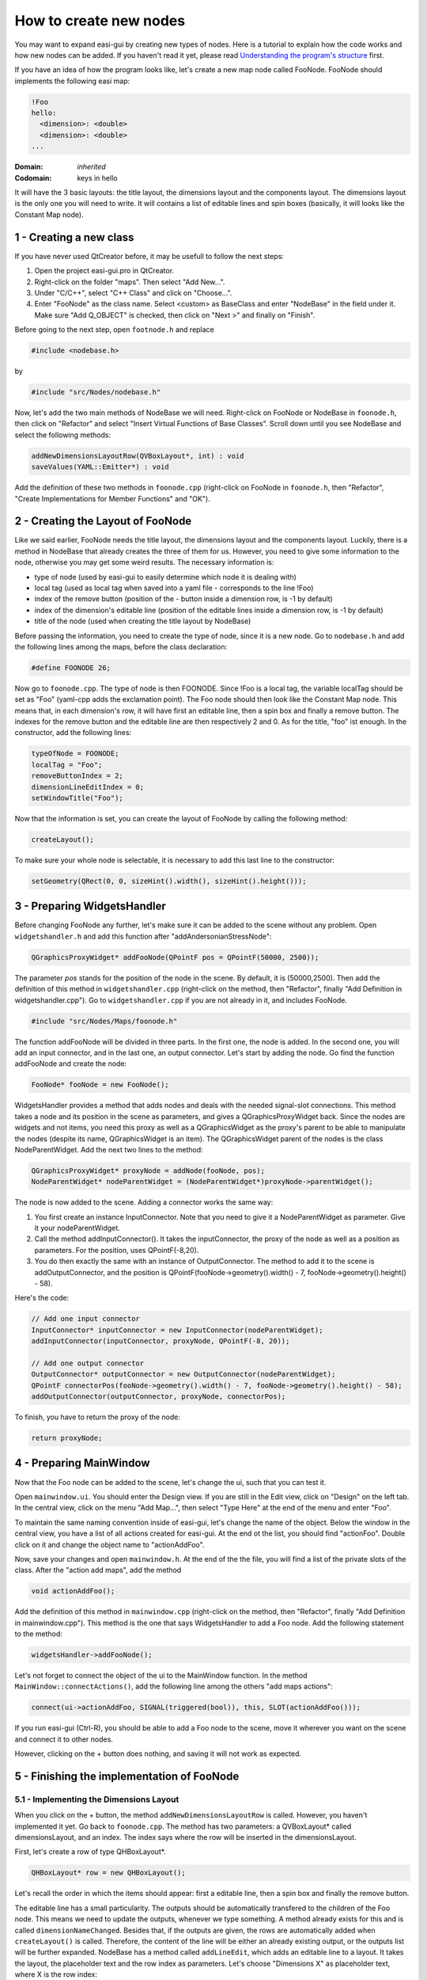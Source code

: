 How to create new nodes
=======================

You may want to expand easi-gui by creating new types of nodes. Here is a tutorial to explain how the code works and how new nodes can be added. If you haven't read it yet, please read `Understanding the program's structure <https://easi-gui.readthedocs.io/en/latest/program_structure.html>`_ first.

If you have an idea of how the program looks like, let's create a new map node called FooNode. FooNode should implements the following easi map:

.. code-block:: YAML

    !Foo
    hello:
      <dimension>: <double>
      <dimension>: <double>
    ...

:Domain:
  *inherited*
:Codomain:
  keys in hello

It will have the 3 basic layouts: the title layout, the dimensions layout and the components layout. The dimensions layout is the only one you will need to write. It will contains a list of editable lines and spin boxes (basically, it will looks like the Constant Map node).

1 - Creating a new class
------------------------

If you have never used QtCreator before, it may be usefull to follow the next steps: 

1. Open the project easi-gui.pro in QtCreator. 
2. Right-click on the folder "maps". Then select "Add New...".
3. Under "C/C++", select "C++ Class" and click on "Choose...".
4. Enter "FooNode" as the class name. Select <custom> as BaseClass and enter "NodeBase" in the field under it. Make sure "Add Q_OBJECT" is checked, then click on "Next >" and finally on "Finish".

.. image:: fig/tutorial/create_class.png
  :alt: Create class FooNode

Before going to the next step, open ``footnode.h`` and replace 

.. code-block:: cpp

   #include <nodebase.h> 

by 

.. code-block:: cpp

   #include "src/Nodes/nodebase.h"

Now, let's add the two main methods of NodeBase we will need. Right-click on FooNode or NodeBase in ``foonode.h``, then click on "Refactor" and select "Insert Virtual Functions of Base Classes". Scroll down until you see NodeBase and select the following methods:

.. code-block:: cpp

   addNewDimensionsLayoutRow(QVBoxLayout*, int) : void
   saveValues(YAML::Emitter*) : void
   
.. image:: fig/tutorial/add_virtual_functions.png
  :alt: Add virtual functions of NodeBase

Add the definition of these two methods in ``foonode.cpp`` (right-click on FooNode in ``foonode.h``, then "Refactor", "Create Implementations for Member Functions" and "OK").

2 - Creating the Layout of FooNode
----------------------------------

Like we said earlier, FooNode needs the title layout, the dimensions layout and the components layout. Luckily, there is a method in NodeBase that already creates the three of them for us. However, you need to give some information to the node, otherwise you may get some weird results. The necessary information is:

* type of node (used by easi-gui to easily determine which node it is dealing with)
* local tag (used as local tag when saved into a yaml file - corresponds to the line !Foo)
* index of the remove button (position of the - button inside a dimension row, is -1 by default)
* index of the dimension's editable line (position of the editable lines inside a dimension row, is -1 by default)
* title of the node (used when creating the title layout by NodeBase)

Before passing the information, you need to create the type of node, since it is a new node. Go to ``nodebase.h`` and add the following lines among the maps, before the class declaration: 

.. code-block:: cpp

   #define FOONODE 26;
   
Now go to ``foonode.cpp``. The type of node is then FOONODE. Since !Foo is a local tag, the variable localTag should be set as "Foo" (yaml-cpp adds the exclamation point). The Foo node should then look like the Constant Map node. This means that, in each dimension's row, it will have first an editable line, then a spin box and finally a remove button. The indexes for the remove button and the editable line are then respectively 2 and 0. As for the title, "foo" ist enough. In the constructor, add the following lines:

.. code-block:: cpp

   typeOfNode = FOONODE;
   localTag = "Foo";
   removeButtonIndex = 2;
   dimensionLineEditIndex = 0;
   setWindowTitle("Foo");

Now that the information is set, you can create the layout of FooNode by calling the following method:

.. code-block:: cpp

   createLayout();
   
To make sure your whole node is selectable, it is necessary to add this last line to the constructor:
   
.. code-block:: cpp

   setGeometry(QRect(0, 0, sizeHint().width(), sizeHint().height()));

3 - Preparing WidgetsHandler
----------------------------

Before changing FooNode any further, let's make sure it can be added to the scene without any problem. Open ``widgetshandler.h`` and add this function after "addAndersonianStressNode":

.. code-block:: cpp

   QGraphicsProxyWidget* addFooNode(QPointF pos = QPointF(50000, 2500));

The parameter *pos* stands for the position of the node in the scene. By default, it is (50000,2500). Then add the definition of this method in ``widgetshandler.cpp`` (right-click on the method, then "Refactor", finally "Add Definition in widgetshandler.cpp"). Go to ``widgetshandler.cpp`` if you are not already in it, and includes FooNode. 

.. code-block:: cpp

   #include "src/Nodes/Maps/foonode.h"

The function addFooNode will be divided in three parts. In the first one, the node is added. In the second one, you will add an input connector, and in the last one, an output connector. Let's start by adding the node. Go find the function addFooNode and create the node:

.. code-block:: cpp

   FooNode* fooNode = new FooNode();

WidgetsHandler provides a method that adds nodes and deals with the needed signal-slot connections. This method takes a node and its position in the scene as parameters, and gives a QGraphicsProxyWidget back. Since the nodes are widgets and not items, you need this proxy as well as a QGraphicsWidget as the proxy's parent to be able to manipulate the nodes (despite its name, QGraphicsWidget is an item). The QGraphicsWidget parent of the nodes is the class NodeParentWidget. Add the next two lines to the method:

.. code-block:: cpp
  
   QGraphicsProxyWidget* proxyNode = addNode(fooNode, pos);
   NodeParentWidget* nodeParentWidget = (NodeParentWidget*)proxyNode->parentWidget();

The node is now added to the scene. Adding a connector works the same way:

1. You first create an instance InputConnector. Note that you need to give it a NodeParentWidget as parameter. Give it your nodeParentWidget.
2. Call the method addInputConnector(). It takes the inputConnector, the proxy of the node as well as a position as parameters. For the position, uses QPointF(-8,20). 
3. You do then exactly the same with an instance of OutputConnector. The method to add it to the scene is addOutputConnector, and the position is QPointF(fooNode->geometry().width() - 7, fooNode->geometry().height() - 58).

Here's the code:

.. code-block:: cpp
  
   // Add one input connector
   InputConnector* inputConnector = new InputConnector(nodeParentWidget);
   addInputConnector(inputConnector, proxyNode, QPointF(-8, 20));

   // Add one output connector
   OutputConnector* outputConnector = new OutputConnector(nodeParentWidget);
   QPointF connectorPos(fooNode->geometry().width() - 7, fooNode->geometry().height() - 58);
   addOutputConnector(outputConnector, proxyNode, connectorPos);

To finish, you have to return the proxy of the node:

.. code-block:: cpp
  
   return proxyNode;

4 - Preparing MainWindow
------------------------

Now that the Foo node can be added to the scene, let's change the ui, such that you can test it.

Open ``mainwindow.ui``. You should enter the Design view. If you are still in the Edit view, click on "Design" on the left tab. In the central view, click on the menu "Add Map...", then select "Type Here" at the end of the menu and enter "Foo".

.. image:: fig/tutorial/add_foo_menu.png
  :alt: Add Foo In Menu

To maintain the same naming convention inside of easi-gui, let's change the name of the object. Below the window in the central view, you have a list of all actions created for easi-gui. At the end ot the list, you should find "actionFoo". Double click on it and change the object name to "actionAddFoo".

.. image:: fig/tutorial/action_add_foo.png
  :alt: Change object name to "actionAddFoo"
  
Now, save your changes and open ``mainwindow.h``. At the end of the the file, you will find a list of the private slots of the class. After the "action add maps", add the method

.. code-block:: cpp

   void actionAddFoo();

Add the definition of this method in ``mainwindow.cpp`` (right-click on the method, then "Refactor", finally "Add Definition in mainwindow.cpp"). This method is the one that says WidgetsHandler to add a Foo node. Add the following statement to the method:

.. code-block:: cpp

   widgetsHandler->addFooNode();

Let's not forget to connect the object of the ui to the MainWindow function. In the method ``MainWindow::connectActions()``, add the following line among the others "add maps actions":

.. code-block:: cpp

   connect(ui->actionAddFoo, SIGNAL(triggered(bool)), this, SLOT(actionAddFoo()));

If you run easi-gui (Ctrl-R), you should be able to add a Foo node to the scene, move it wherever you want on the scene and connect it to other nodes. 

.. image:: fig/tutorial/foo_test.png
  :alt: Added a not finished Foo node to scene

However, clicking on the + button does nothing, and saving it will not work as expected.

5 - Finishing the implementation of FooNode
-------------------------------------------

5.1 - Implementing the Dimensions Layout
^^^^^^^^^^^^^^^^^^^^^^^^^^^^^^^^^^^^^^^^

When you click on the + button, the method ``addNewDimensionsLayoutRow`` is called. However, you haven't implemented it yet. Go back to ``foonode.cpp``. The method has two parameters: a QVBoxLayout* called dimensionsLayout, and an index. The index says where the row will be inserted in the dimensionsLayout.

First, let's create a row of type QHBoxLayout*.

.. code-block:: cpp

   QHBoxLayout* row = new QHBoxLayout();

Let's recall the order in which the items should appear: first a editable line, then a spin box and finally the remove button. 

The editable line has a small particularity. The outputs should be automatically transfered to the children of the Foo node. This means we need to update the outputs, whenever we type something. A method already exists for this and is called ``dimensionNameChanged``. Besides that, if the outputs are given, the rows are automatically added when ``createLayout()`` is called. Therefore, the content of the line will be either an already existing output, or the outputs list will be further expanded. NodeBase has a method called ``addLineEdit``, which adds an editable line to a layout. It takes the layout, the placeholder text and the row index as parameters. Let's choose "Dimensions X" as placeholder text, where X is the row index:

.. code-block:: cpp

   QLineEdit* dimension = addLineEdit(row, "Dimension " + QString::number(index), index);

Then, if the list contains an output at this index, it adds it to the line, otherwise, it expands the list with an empty string. Note that the index can not be bigger than outputs->size() + 2:
   
.. code-block:: cpp

   if (outputs->size() > index)
       dimension->setText(outputs->at(index));
   else
       outputs->append("");

Finally, you need to connect this editable line to the slot ``dimensionNameChanged`` we mentioned earlier:
   
.. code-block:: cpp

   connect(dimension, SIGNAL(textChanged(QString)), this, SLOT(dimensionNameChanged(QString)));

For the rest of the row, NodeBase also has methods, ready to be used: ``addDoubleSpinBox``, which takes the layout as parameter, and ``addRemoveButton``, which takes the layout and the row index as parameters:

.. code-block:: cpp

   // add input field to get the value of the parameter
   addDoubleSpinBox(row);

   // add button to remove dimension
   addRemoveButton(row, index);
   
The last thing to do is to insert the row into dimensionsLayout:

.. code-block:: cpp

   dimensionsLayout->insertLayout(index, row);

If you run easi-gui again, you should be able to click on the + button and edit it.

.. image:: fig/tutorial/foo_done.png
  :alt: Added a finished Foo node to scene

5.2 -Saving the values
^^^^^^^^^^^^^^^^^^^^^^

You are almost done ! The next step is to save the content of the Foo nodes. As said before, the content is saved in ``saveValues``. To be exact, the local tag is saved by the NodeBase function ``saveNodeContent``, so you will only save the rest of the node. Before saving them, let's create a method that gives us the dimensions layout content. In ``foonode.h``, create the function

.. code-block:: cpp

   QMap<QString, double>* getValues();

and add its definition to ``foonode.cpp`` (right-click on the method, then "Refactor", finally "Add Definition in foonode.cpp"). As you can guess, we will map the values of the spin boxes to the dimensions' names. In the function in ``foonode.cpp``, create a QMap<QString, double>* instance called values:

.. code-block:: cpp

   QMap<QString, double>* values = new QMap<QString, double>();

Then, you need to retrieve the dimensions layout. It has been named "dimensionsLayout" by NodeBase and can be retrieve using the ``findChild`` method of QLayout:

.. code-block:: cpp

   QObjectList dimensionsLayout = this->layout()->findChild<QVBoxLayout*>("dimensionsLayout")->children();

The function gives the rows as a list of QObject. You will need to iterate through it and cast its type to "QHBoxLayout*". Then, you can retrieve the name and value of each dimension using the indices of the items and save them into the QMap:

.. code-block:: cpp

   foreach (QObject* layout, dimensionsLayout)
   {
       QHBoxLayout* row = (QHBoxLayout*) layout;
       QString name = ((QLineEdit*) row->itemAt(0)->widget())->text();
       double value = ((QDoubleSpinBox*) row->itemAt(1)->widget())->value();
       values->insert(name, value);
   }

Return the QMap and go back to the ``saveValues`` method.

.. code-block:: cpp

   return values;

First, let's retrieve the values via ``getValues()``:

.. code-block:: cpp

   QMap<QString, double>* values = getValues();

Then, let's take a look again at how the yaml code should look like:

.. code-block:: YAML

    !Foo
    hello:
      <dimension>: <double>
      <dimension>: <double>
    ...
    
As said before, !Foo has already been added by NodeBase. Note that the content of the nodes are already stored inside a map, so "hello" can then be added directly as a ``YAML::Key``. Its ``YAML::Value`` is a new map, in which each dimension's name is a key and each dimension's value is... a value. Here's the code:

.. code-block:: cpp

   *out << YAML::Key << "hello";
   *out << YAML::Value << YAML::BeginMap;
   QStringList sortKeys = values->keys();
   foreach (QString key, sortKeys)
   {
       *out << YAML::Key << key.toStdString();
       *out << YAML::Value << values->value(key);
   }
   *out << YAML::EndMap;

Let's not forget to free the memory:

.. code-block:: cpp

   delete values;

Run again your application, create a new Foo node, add a dimension called "world" and give it as value 1. Then connect the Foo node to the Inputs and save your file.

.. image:: fig/tutorial/foo_save.png
  :alt: Test to save Foo node

If you open the file in a text editor, you should see the following:

.. code-block:: YAML

   !Foo
   hello:
     world: 1

5.3 - Preparing FooNode for being opened
^^^^^^^^^^^^^^^^^^^^^^^^^^^^^^^^^^^^^^^^

For now, each type our node is added to the scene, it is empty. It then needs to be able to be created directly with the values. Let's create another constructor that takes a QSharedPointer<QStringList> and a QList<double>* as parameters (we assume that the outputs and the values are stored in the same order):

.. code-block:: cpp
   
   FooNode(QSharedPointer<QStringList> outputs, QList<double>* values);
   
Add its definition to ``foonode.cpp`` (right-click on the method, then "Refactor", finally "Add Definition in foonode.cpp") and go to your new constructor in ``foonode.cpp``. As we said earlier, the dimensions rows are automatically added by ``createLayout()`` when there are some outputs. Extend then the first constructor and give it ``QSharedPointer<QStringList> outputs`` as parameter:

.. code-block:: cpp
   
   FooNode(QSharedPointer<QStringList> outputs = nullptr);

Don't forget to update the constructor in ``foonode.cpp`` and pass the outputs to its parent. Note that the constructor of NodeBase takes the inputs before the outputs, so you need to pass it a null pointer:

.. code-block:: cpp
   
   FooNode::FooNode(QSharedPointer<QStringList> outputs) : NodeBase(nullptr, outputs)
   {
       ...
   }

Let's go back to our other constructor, call the first constructor from it and pass it the outputs. The list values could also be inexistant, so let's return if values is a null pointer:

.. code-block:: cpp
   
   FooNode::FooNode(QSharedPointer<QStringList> outputs, QList<double>* values) : FooNode(outputs)
   {
       
   }

Now, all rows have already been created, and you only need to fill the spin boxes. First, let's return if values is a null pointer to avoid calling the next functions for nothing:

.. code-block:: cpp
   
   if (values == nullptr)
      return;

Then, exactly as you did to get the values, retrieve the dimensions layout and iterate through it. Don't forget to cast the rows to QHBoxLayout*. Now you need to get the index in the outputs list of the current dimension name, so that you can get the corresponding value (since the outputs and values are stored in the same order). With it, you can set the value of the spin box.

.. code-block:: cpp
   
   QObjectList dimensionsLayout = this->layout()->findChild<QVBoxLayout*>("dimensionsLayout")->children();
    foreach (QObject* layout, dimensionsLayout)
    {
        QHBoxLayout* row = (QHBoxLayout*) layout;
        int index = outputs->indexOf(((QLineEdit*) row->itemAt(0)->widget())->text());
        ((QDoubleSpinBox*) row->itemAt(1)->widget())->setValue(values->at(index));
    }
    
Let's not forget to release the memory:

.. code-block:: cpp
   
   delete values;

6 - Update WidgetsHandler
-------------------------

If you try to run easi-gui, you will get an error, since you have changed the FooNode constructor. Go to ``widgetshandler.h`` and let's update the ``addFooNode`` signature. We already know, that we need to pass a QSharedPointer<QStringList> and a QList<double>* to the parameters. The function should now look like this:

.. code-block:: cpp
   
   QGraphicsProxyWidget* addFooNode(QPointF pos = QPointF(50000, 2500), QSharedPointer<QStringList> outputs = nullptr, QList<double>* values = nullptr);

Update the signature of this method in ``widgetshandler.cpp`` and pass outputs and values to the declaration of fooNode:

.. code-block:: cpp
   
   QGraphicsProxyWidget *WidgetsHandler::addFooNode(QPointF pos, QSharedPointer<QStringList> outputs, QList<double>* values)
   {
       FooNode* fooNode = new FooNode(outputs, values);
       ...
   }

7 - Opening the Node
--------------------

This is the last step ! Go back to ``MainWindow.h``. Among the open functions, add the following one:

.. code-block:: cpp
   
   void openFooNode(QGraphicsProxyWidget* parentProxyNode, YAML::Node* node, QSharedPointer<QStringList> inputs);

Add the definition of this method in ``mainwindow.cpp`` (right-click on the method, then "Refactor", finally "Add Definition in mainwindow.cpp"). It has three parameters: the proxy of the parent node, to which our foo node needs to be connected, our foo node as ``YAML::Node``, and the outputs of the parent, which become the inputs of our foo node. Since it doesn't need any input, you can add the following line to avoid the warnings:

.. code-block:: cpp
   
   Q_UNUSED(inputs);
   
Then, let's check if the yaml node is correctly implemented. It should have the "hello" map:

.. code-block:: cpp
   
   if (!(*node)["hello"])
       return;

Then, create the two lists outputs and values, that will retrieve the values from the yaml file:

.. code-block:: cpp
   
   QSharedPointer<QStringList> outputs = QSharedPointer<QStringList>(new QStringList);
   QList<double>* values = new QList<double>();

Now that everything is ready, you can iterate through the "hello" map and retrieve the dimensions names and values:

.. code-block:: cpp
   
   for (YAML::const_iterator it = (*node)["hello"].begin(); it != (*node)["hello"].end(); ++it)
   {
       *outputs << it->first.as<std::string>().c_str();
       *values << it->second.as<double>();
   }

To finish, you need to add the node. 

However, it would be nice if the node is next to its parent. You can use the function ``widgetsHandler->getPosNextTo`` to retrieve its position (it takes the proxy of the parent node as argument). 

After having added the Foo node, it needs to be connected to its parent. Luckily for you, another method also already exists for this: ``widgetsHandler->connectNodes``. It takes the parent node and the node (not the proxies !) as arguments.

Now that the node is added and connected, its components come next. Just call the method ``openComponents`` and give it the proxy of the foo node, the current YAML::Node and the outputs as arguments.

.. code-block:: cpp
   
    // add node
    QGraphicsProxyWidget* proxyNode = widgetsHandler->addFooNode(widgetsHandler->getPosNextTo(parentProxyNode), outputs, values);

    // connect them
    widgetsHandler->connectNodes((NodeBase*) parentProxyNode->widget(), (NodeBase*) proxyNode->widget());

    openComponents(proxyNode, node, outputs);

Maybe you have already thought about it, but there is a last small step to this tutorial. ``openFooNode`` has not be called yet. For this, look for ``openNode`` and add this condition among the other map conditions:

.. code-block:: cpp

   else if (tagOfNode == "!Foo")
       openFooNode(parentProxyNode, node, outputs);

You are officially done ! You can save the project, run easi-gui and open the file you saved earlier:

.. image:: fig/tutorial/hello_world.png
  :alt: YAML file containing a Foo node opened
